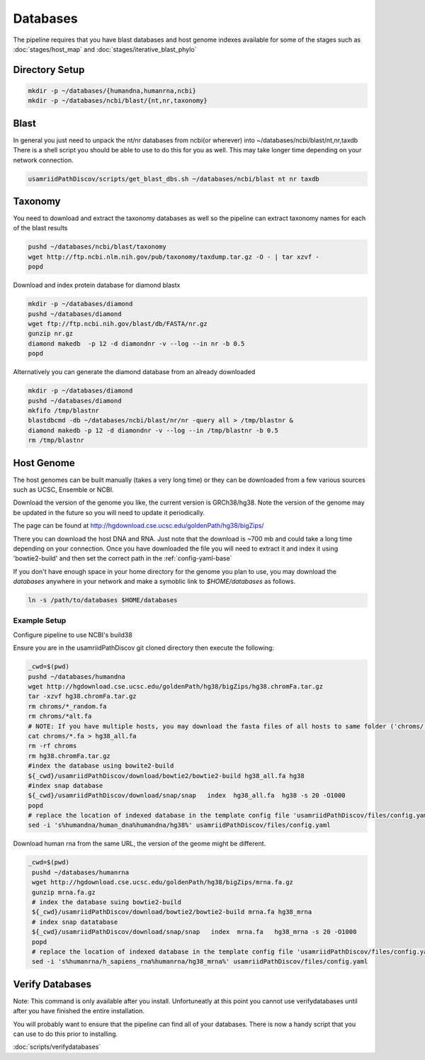 =========
Databases
=========

The pipeline requires that you have blast databases and host genome indexes available for some of the stages such as :doc:`stages/host_map` and :doc:`stages/iterative_blast_phylo`

Directory Setup
===============

.. code-block:: bash
    
    mkdir -p ~/databases/{humandna,humanrna,ncbi}
    mkdir -p ~/databases/ncbi/blast/{nt,nr,taxonomy}

Blast
=====

In general you just need to unpack the nt/nr databases from ncbi(or wherever) into ~/databases/ncbi/blast/nt,nr,taxdb
There is a shell script you should be able to use to do this for you as well.
This may take longer time depending on your network connection.

.. code-block:: bash

    usamriidPathDiscov/scripts/get_blast_dbs.sh ~/databases/ncbi/blast nt nr taxdb

Taxonomy
========

You need to download and extract the taxonomy databases as well so the pipeline
can extract taxonomy names for each of the blast results

.. code-block:: bash

    pushd ~/databases/ncbi/blast/taxonomy
    wget http://ftp.ncbi.nlm.nih.gov/pub/taxonomy/taxdump.tar.gz -O - | tar xzvf -
    popd

Download and index protein database for diamond blastx

.. code-block:: bash
      
    mkdir -p ~/databases/diamond
    pushd ~/databases/diamond
    wget ftp://ftp.ncbi.nih.gov/blast/db/FASTA/nr.gz
    gunzip nr.gz
    diamond makedb  -p 12 -d diamondnr -v --log --in nr -b 0.5
    popd

Alternatively you can generate the diamond database from an already downloaded

.. code-block:: bash

    mkdir -p ~/databases/diamond
    pushd ~/databases/diamond
    mkfifo /tmp/blastnr
    blastdbcmd -db ~/databases/ncbi/blast/nr/nr -query all > /tmp/blastnr &
    diamond makedb -p 12 -d diamondnr -v --log --in /tmp/blastnr -b 0.5
    rm /tmp/blastnr

Host Genome
===========

The host genomes can be built manually (takes a very long time) or they can be downloaded from a few various sources such as UCSC, Ensemble or NCBI.

Download the version of the genome you like, the current version is GRCh38/hg38. Note the version of the genome may be updated in the future so you will need to update it periodically.

The page can be found at http://hgdownload.cse.ucsc.edu/goldenPath/hg38/bigZips/

There you can download the host DNA and RNA. Just note that the download is ~700 mb and could take a long time depending on your connection. Once you have downloaded the file you will need to extract it and index it using 'bowtie2-build' and then set the correct path in the :ref:`config-yaml-base`

If you don't have enough space in your home directory for the genome you plan to use, you may download the `databases` anywhere in your network and make a symoblic link to `$HOME/databases`
as follows.

.. code-block:: bash
      
     ln -s /path/to/databases $HOME/databases

Example Setup
-------------

Configure pipeline to use NCBI's build38

Ensure you are in the usamriidPathDiscov git cloned directory then execute the following:

.. code-block:: bash

    _cwd=$(pwd)
    pushd ~/databases/humandna
    wget http://hgdownload.cse.ucsc.edu/goldenPath/hg38/bigZips/hg38.chromFa.tar.gz
    tar -xzvf hg38.chromFa.tar.gz
    rm chroms/*_random.fa
    rm chroms/*alt.fa
    # NOTE: If you have multiple hosts, you may download the fasta files of all hosts to same folder ('chroms/') and concatinate as show below. You may also modify the names accordingly, exmaple instead of hg38, you may name 'allHost.fa'
    cat chroms/*.fa > hg38_all.fa
    rm -rf chroms
    rm hg38.chromFa.tar.gz
    #index the database using bowite2-build
    ${_cwd}/usamriidPathDiscov/download/bowtie2/bowtie2-build hg38_all.fa hg38
    #index snap database
    ${_cwd}/usamriidPathDiscov/download/snap/snap   index  hg38_all.fa  hg38 -s 20 -O1000
    popd
    # replace the location of indexed database in the template config file 'usamriidPathDiscov/files/config.yaml'
    sed -i 's%humandna/human_dna%humandna/hg38%' usamriidPathDiscov/files/config.yaml


Download human rna from the same URL, the version of the geome might be different.

.. code-block:: bash
   
   _cwd=$(pwd)
    pushd ~/databases/humanrna
    wget http://hgdownload.cse.ucsc.edu/goldenPath/hg38/bigZips/mrna.fa.gz
    gunzip mrna.fa.gz
    # index the database suing bowtie2-build
    ${_cwd}/usamriidPathDiscov/download/bowtie2/bowtie2-build mrna.fa hg38_mrna
    # index snap datatabase
    ${_cwd}/usamriidPathDiscov/download/snap/snap   index  mrna.fa   hg38_mrna -s 20 -O1000
    popd
    # replace the location of indexed database in the template config file 'usamriidPathDiscov/files/config.yaml'
    sed -i 's%humanrna/h_sapiens_rna%humanrna/hg38_mrna%' usamriidPathDiscov/files/config.yaml
   

Verify Databases
================

Note: This command is only available after you install. Unfortuneatly at this point you cannot use verifydatabases until after you have finished the entire installation.

You will probably want to ensure that the pipeline can find all of your databases. There is now a handy script that you can use to do this prior to installing.

:doc:`scripts/verifydatabases`

